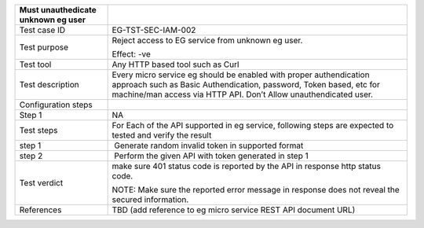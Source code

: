 +----------------------------------+----------------------------------+
| Must unauthedicate unknown eg    |                                  |
| user                             |                                  |
+==================================+==================================+
| Test case ID                     | EG-TST-SEC-IAM-002               |
+----------------------------------+----------------------------------+
| Test purpose                     | Reject access to EG service from |
|                                  | unknown eg user.                 |
|                                  |                                  |
|                                  | Effect: -ve                      |
+----------------------------------+----------------------------------+
| Test tool                        | Any HTTP based tool such as Curl |
+----------------------------------+----------------------------------+
| Test description                 | Every micro service eg should be |
|                                  | enabled with proper              |
|                                  | authendication approach such as  |
|                                  | Basic Authendication, password,  |
|                                  | Token based, etc for machine/man |
|                                  | access via HTTP API. Don’t Allow |
|                                  | unauthendicated user.            |
+----------------------------------+----------------------------------+
| Configuration steps              |                                  |
+----------------------------------+----------------------------------+
| Step 1                           | NA                               |
+----------------------------------+----------------------------------+
| Test steps                       | For Each of the API supported in |
|                                  | eg service, following steps are  |
|                                  | expected to tested and verify    |
|                                  | the result                       |
+----------------------------------+----------------------------------+
| step 1                           |  Generate random invalid token   |
|                                  | in supported format              |
+----------------------------------+----------------------------------+
| step 2                           |  Perform the given API with      |
|                                  | token generated in step 1        |
+----------------------------------+----------------------------------+
| Test verdict                     | make sure 401 status code is     |
|                                  | reported by the API in response  |
|                                  | http status code.                |
|                                  |                                  |
|                                  | NOTE: Make sure the reported     |
|                                  | error message in response does   |
|                                  | not reveal the secured           |
|                                  | information.                     |
+----------------------------------+----------------------------------+
| References                       | TBD (add reference to eg micro   |
|                                  | service REST API document URL)   |
+----------------------------------+----------------------------------+